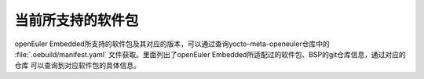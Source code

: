 .. _software_packages_list:

当前所支持的软件包
##########################

openEuler Embedded所支持的软件包及其对应的版本，可以通过查询yocto-meta-openeuler仓库中的 :file:`.oebuild/manifest.yaml` 文件获取。里面列出了openEuler Embedded所适配过的软件包、BSP的git仓库信息，通过对应的仓库
可以查询到对应软件包的具体信息。